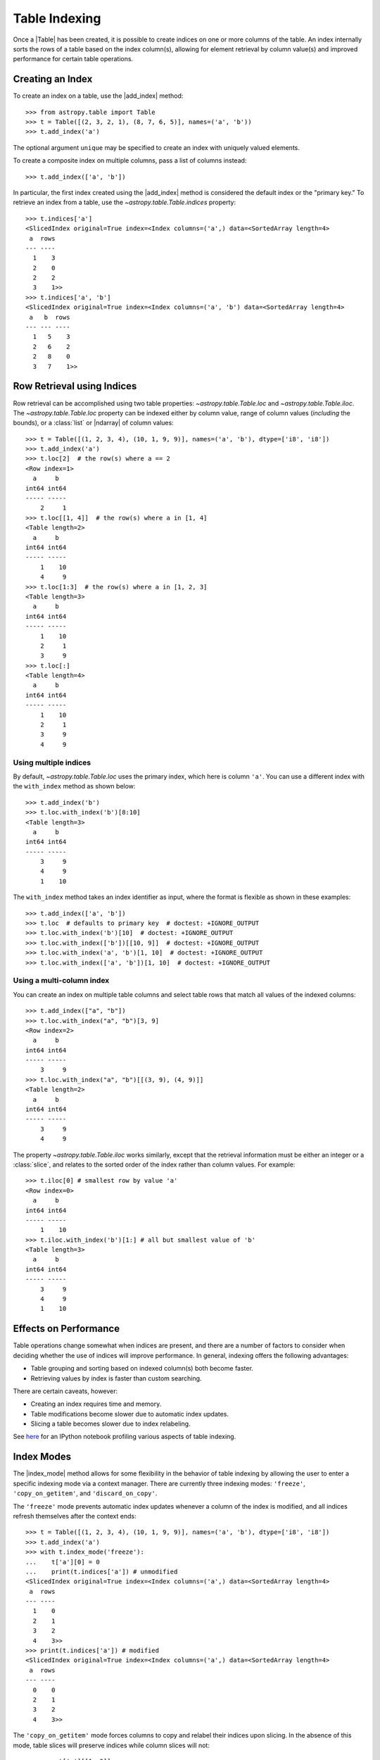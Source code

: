 .. |add_index| replace:: :func:`~astropy.table.Table.add_index`
.. |index_mode| replace:: :func:`~astropy.table.Table.index_mode`

.. _table-indexing:

Table Indexing
**************

Once a |Table| has been created, it is possible to create indices on one or
more columns of the table. An index internally sorts the rows of a table based
on the index column(s), allowing for element retrieval by column value(s) and
improved performance for certain table operations.

Creating an Index
=================

.. EXAMPLE START: Creating Indices on Table Columns

To create an index on a table, use the |add_index| method::

   >>> from astropy.table import Table
   >>> t = Table([(2, 3, 2, 1), (8, 7, 6, 5)], names=('a', 'b'))
   >>> t.add_index('a')

The optional argument ``unique`` may be specified to create an index with
uniquely valued elements.

To create a composite index on multiple columns, pass a list of columns
instead::

   >>> t.add_index(['a', 'b'])

In particular, the first index created using the
|add_index| method is considered the default index or the "primary key." To
retrieve an index from a table, use the `~astropy.table.Table.indices`
property::

   >>> t.indices['a']
   <SlicedIndex original=True index=<Index columns=('a',) data=<SortedArray length=4>
    a  rows
   --- ----
     1    3
     2    0
     2    2
     3    1>>
   >>> t.indices['a', 'b']
   <SlicedIndex original=True index=<Index columns=('a', 'b') data=<SortedArray length=4>
    a   b  rows
   --- --- ----
     1   5    3
     2   6    2
     2   8    0
     3   7    1>>

.. EXAMPLE END

Row Retrieval using Indices
===========================

.. EXAMPLE START: Retrieving Table Rows using Indices

Row retrieval can be accomplished using two table properties:
`~astropy.table.Table.loc` and `~astropy.table.Table.iloc`. The
`~astropy.table.Table.loc` property can be indexed either by column value,
range of column values (*including* the bounds), or a :class:`list` or
|ndarray| of column values::

   >>> t = Table([(1, 2, 3, 4), (10, 1, 9, 9)], names=('a', 'b'), dtype=['i8', 'i8'])
   >>> t.add_index('a')
   >>> t.loc[2]  # the row(s) where a == 2
   <Row index=1>
     a     b
   int64 int64
   ----- -----
       2     1
   >>> t.loc[[1, 4]]  # the row(s) where a in [1, 4]
   <Table length=2>
     a     b
   int64 int64
   ----- -----
       1    10
       4     9
   >>> t.loc[1:3]  # the row(s) where a in [1, 2, 3]
   <Table length=3>
     a     b
   int64 int64
   ----- -----
       1    10
       2     1
       3     9
   >>> t.loc[:]
   <Table length=4>
     a     b
   int64 int64
   ----- -----
       1    10
       2     1
       3     9
       4     9

Using multiple indices
----------------------
By default, `~astropy.table.Table.loc` uses the primary index, which
here is column ``'a'``. You can use a different index with the ``with_index`` method as shown below::

   >>> t.add_index('b')
   >>> t.loc.with_index('b')[8:10]
   <Table length=3>
     a     b
   int64 int64
   ----- -----
       3     9
       4     9
       1    10

The ``with_index`` method takes an index identifier as input, where the format is
flexible as shown in these examples::

   >>> t.add_index(['a', 'b'])
   >>> t.loc  # defaults to primary key  # doctest: +IGNORE_OUTPUT
   >>> t.loc.with_index('b')[10]  # doctest: +IGNORE_OUTPUT
   >>> t.loc.with_index(['b'])[[10, 9]]  # doctest: +IGNORE_OUTPUT
   >>> t.loc.with_index('a', 'b')[1, 10]  # doctest: +IGNORE_OUTPUT
   >>> t.loc.with_index(['a', 'b'])[1, 10]  # doctest: +IGNORE_OUTPUT

Using a multi-column index
--------------------------
You can create an index on multiple table columns and select table rows that match all
values of the indexed columns::

   >>> t.add_index(["a", "b"])
   >>> t.loc.with_index("a", "b")[3, 9]
   <Row index=2>
     a     b
   int64 int64
   ----- -----
       3     9
   >>> t.loc.with_index("a", "b")[[(3, 9), (4, 9)]]
   <Table length=2>
     a     b
   int64 int64
   ----- -----
       3     9
       4     9

The property `~astropy.table.Table.iloc` works similarly, except that the
retrieval information must be either an integer or a :class:`slice`, and
relates to the sorted order of the index rather than column values. For
example::

   >>> t.iloc[0] # smallest row by value 'a'
   <Row index=0>
     a     b
   int64 int64
   ----- -----
       1    10
   >>> t.iloc.with_index('b')[1:] # all but smallest value of 'b'
   <Table length=3>
     a     b
   int64 int64
   ----- -----
       3     9
       4     9
       1    10

.. EXAMPLE END

Effects on Performance
======================

Table operations change somewhat when indices are present, and there are a
number of factors to consider when deciding whether the use of indices will
improve performance. In general, indexing offers the following advantages:

* Table grouping and sorting based on indexed column(s) both become faster.
* Retrieving values by index is faster than custom searching.

There are certain caveats, however:

* Creating an index requires time and memory.
* Table modifications become slower due to automatic index updates.
* Slicing a table becomes slower due to index relabeling.

See `here
<https://nbviewer.jupyter.org/github/mdmueller/astropy-notebooks/blob/master/table/indexing-profiling.ipynb>`_
for an IPython notebook profiling various aspects of table indexing.

Index Modes
===========

The |index_mode| method allows for some flexibility in the behavior of table
indexing by allowing the user to enter a specific indexing mode via a context
manager. There are currently three indexing modes: ``'freeze'``,
``'copy_on_getitem'``, and ``'discard_on_copy'``.

.. EXAMPLE START: Table Indexing with the "freeze" Index Mode

The ``'freeze'`` mode prevents automatic index updates whenever a column of the
index is modified, and all indices refresh themselves after the context ends::

  >>> t = Table([(1, 2, 3, 4), (10, 1, 9, 9)], names=('a', 'b'), dtype=['i8', 'i8'])
  >>> t.add_index('a')
  >>> with t.index_mode('freeze'):
  ...    t['a'][0] = 0
  ...    print(t.indices['a']) # unmodified
  <SlicedIndex original=True index=<Index columns=('a',) data=<SortedArray length=4>
   a  rows
  --- ----
    1    0
    2    1
    3    2
    4    3>>
  >>> print(t.indices['a']) # modified
  <SlicedIndex original=True index=<Index columns=('a',) data=<SortedArray length=4>
   a  rows
  --- ----
    0    0
    2    1
    3    2
    4    3>>

.. EXAMPLE END

.. EXAMPLE START: Table Indexing with the "copy_on_getitem" Index Mode

The ``'copy_on_getitem'`` mode forces columns to copy and relabel their indices
upon slicing. In the absence of this mode, table slices will preserve
indices while column slices will not::

  >>> ca = t['a'][[1, 3]]
  >>> ca.info.indices
  []
  >>> with t.index_mode('copy_on_getitem'):
  ...     ca = t['a'][[1, 3]]
  ...     print(ca.info.indices)
  [<SlicedIndex original=True index=<Index columns=('a',) data=<SortedArray length=2>
   a  rows
  --- ----
    2    0
    4    1>>]

.. EXAMPLE END

.. EXAMPLE START: Table Indexing with the "discard_on_copy" Index Mode

The ``'discard_on_copy'`` mode prevents indices from being copied whenever a
column or table is copied::

  >>> t2 = Table(t)
  >>> t2.indices['a']
  <SlicedIndex original=True index=<Index columns=('a',) data=<SortedArray length=4>
   a  rows
  --- ----
    0    0
    2    1
    3    2
    4    3>>
  >>> with t.index_mode('discard_on_copy'):
  ...    t2 = Table(t)
  ...    print(t2.indices)
  []

.. EXAMPLE END

Updating Rows using Indices
===========================

.. EXAMPLE START: Updating Table Rows using Indices

Row updates can be accomplished by assigning the table property
`~astropy.table.Table.loc` a complete row or a list of rows::

   >>> t = Table([('w', 'x', 'y', 'z'), (10, 1, 9, 9)], names=('a', 'b'), dtype=['str', 'i8'])
   >>> t.add_index('a')
   >>> t.loc['x']
   <Row index=1>
    a     b
   str1 int64
   ---- -----
      x     1
   >>> t.loc['x'] = ['a', 12]
   >>> t
   <Table length=4>
    a     b
   str1 int64
   ---- -----
      w    10
      a    12
      y     9
      z     9
   >>> t.loc[['w', 'y']]
   <Table length=2>
    a     b
   str1 int64
   ---- -----
      w    10
      y     9
   >>> t.loc[['w', 'z']] = [['b', 23], ['c', 56]]
   >>> t
   <Table length=4>
    a     b
   str1 int64
   ---- -----
      b    23
      a    12
      y     9
      c    56

.. EXAMPLE END

Retrieving the Location of Rows using Indices
=============================================

.. EXAMPLE START: Retrieving the Location of Table Rows using Indices

Retrieval of the location of rows can be accomplished using a table property:
`~astropy.table.Table.loc_indices`. The `~astropy.table.Table.loc_indices`
property can be indexed either by column value, range of column values
(*including* the bounds), or a :class:`list` or |ndarray| of column values::

   >>> t = Table([('w', 'x', 'y', 'z'), (10, 1, 9, 9)], names=('a', 'b'), dtype=['str', 'i8'])
   >>> t.add_index('a')
   >>> t.loc_indices['x']
   np.int64(1)

.. EXAMPLE END

Engines
=======

When creating an index via |add_index|, the keyword argument ``engine`` may be
specified to use a particular indexing engine. The available engines are:

* `~astropy.table.SortedArray`, a sorted array engine using an underlying
  sorted |Table|.
* `~astropy.table.SCEngine`, a sorted list engine using the `Sorted Containers
  <https://pypi.org/project/sortedcontainers/>`_ package.
* `~astropy.table.BST`, a Python-based binary search tree engine (not recommended).

The SCEngine depends on the ``sortedcontainers`` dependency. The most important takeaway is that
`~astropy.table.SortedArray` (the default engine) is usually best, although
`~astropy.table.SCEngine` may be more appropriate for an index created on an
empty column since adding new values is quicker.

The `~astropy.table.BST` engine demonstrates a simple pure Python implementation
of a search tree engine, but the performance is poor for larger tables. This
is available in the code largely as an implementation reference.
